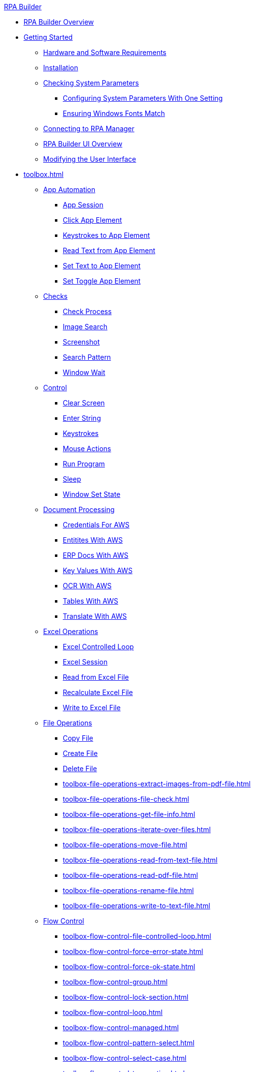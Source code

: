 .xref:index.adoc[RPA Builder]
* xref:index.adoc[RPA Builder Overview]
* xref:getting-started.adoc[Getting Started]
** xref:getting-started-installation-and-first-use-system-requirements.adoc[Hardware and Software Requirements]
** xref:getting-started-installation-and-first-use-installation.adoc[Installation]
** xref:getting-started-checking-system-parameters-why-are-system-parameters-so-important.adoc[Checking System Parameters]
*** xref:getting-started-checking-system-parameters-changing-the-most-important-system-parameters-with-one-setting.adoc[Configuring System Parameters With One Setting]
*** xref:getting-started-checking-system-parameters-making-sure-windows-fonts-match.adoc[Ensuring Windows Fonts Match]
** xref:getting-started-istallation-and-first-use-opening-rpa-builder-the-first-time.adoc[Connecting to RPA Manager]
** xref:getting-started-installation-and-first-use-application-overview.adoc[RPA Builder UI Overview]
** xref:getting-started-installation-and-first-use-modifying-the-user-interface.adoc[Modifying the User Interface]
* xref:toolbox.adoc[]
** xref:toolbox-app-automation.adoc[App Automation]
*** xref:toolbox-app-automation-app-session.adoc[App Session]
*** xref:toolbox-app-automation-click-app-element.adoc[Click App Element]
*** xref:toolbox-app-automation-keystrokes-to-app-element.adoc[Keystrokes to App Element]
*** xref:toolbox-app-automation-read-text-from-app-element.adoc[Read Text from App Element]
*** xref:toolbox-app-automation-set-text-to-app-element.adoc[Set Text to App Element]
*** xref:toolbox-app-automation-set-toggle-app-element.adoc[Set Toggle App Element]
** xref:toolbox-checks.adoc[Checks]
*** xref:toolbox-checks-check-process.adoc[Check Process]
*** xref:toolbox-checks-image-search.adoc[Image Search]
*** xref:toolbox-checks-screenshot.adoc[Screenshot]
*** xref:toolbox-checks-search-pattern.adoc[Search Pattern]
*** xref:toolbox-checks-window-wait.adoc[Window Wait]
** xref:toolbox-control.adoc[Control]
*** xref:toolbox-control-clear-screen.adoc[Clear Screen]
*** xref:toolbox-control-enter-string.adoc[Enter String]
*** xref:toolbox-control-keystrokes.adoc[Keystrokes]
*** xref:toolbox-control-mouse-action.adoc[Mouse Actions]
*** xref:toolbox-control-run-program.adoc[Run Program]
*** xref:toolbox-control-sleep.adoc[Sleep]
*** xref:toolbox-control-window-set-state.adoc[Window Set State]
** xref:toolbox-document-processing.adoc[Document Processing]
*** xref:toolbox-aws-operations-credentials-for-aws.adoc[Credentials For AWS]
*** xref:toolbox-aws-operations-entities-with-aws.adoc[Entitites With AWS]
*** xref:toolbox-aws-operations-erp-docs-with-aws.adoc[ERP Docs With AWS]
*** xref:toolbox-aws-operations-key-values-with-aws.adoc[Key Values With AWS]
*** xref:toolbox-aws-operations-ocr-with-aws.adoc[OCR With AWS]
*** xref:toolbox-aws-operations-tables-with-aws.adoc[Tables With AWS]
*** xref:toolbox-aws-operations-translate-with-aws.adoc[Translate With AWS]
** xref:toolbox-excel-operations.adoc[Excel Operations]
*** xref:toolbox-excel-operations-excel-controlled-loop.adoc[Excel Controlled Loop]
*** xref:toolbox-excel-operations-excel-session.adoc[Excel Session]
*** xref:toolbox-excel-operations-read-from-excel-file.adoc[Read from Excel File]
*** xref:toolbox-excel-operations-recalculate-excel-file.adoc[Recalculate Excel File]
*** xref:toolbox-excel-operations-write-to-excel-file.adoc[Write to Excel File]
** xref:toolbox-file-operations.adoc[File Operations]
*** xref:toolbox-file-operations-copy-file.adoc[Copy File]
*** xref:toolbox-file-operations-create-file.adoc[Create File]
*** xref:toolbox-file-operations-delete-file.adoc[Delete File]
*** xref:toolbox-file-operations-extract-images-from-pdf-file.adoc[]
*** xref:toolbox-file-operations-file-check.adoc[]
*** xref:toolbox-file-operations-get-file-info.adoc[]
*** xref:toolbox-file-operations-iterate-over-files.adoc[]
*** xref:toolbox-file-operations-move-file.adoc[]
*** xref:toolbox-file-operations-read-from-text-file.adoc[]
*** xref:toolbox-file-operations-read-pdf-file.adoc[]
*** xref:toolbox-file-operations-rename-file.adoc[]
*** xref:toolbox-file-operations-write-to-text-file.adoc[]
** xref:toolbox-flow-control.adoc[Flow Control]
*** xref:toolbox-flow-control-file-controlled-loop.adoc[]
*** xref:toolbox-flow-control-force-error-state.adoc[]
*** xref:toolbox-flow-control-force-ok-state.adoc[]
*** xref:toolbox-flow-control-group.adoc[]
*** xref:toolbox-flow-control-lock-section.adoc[]
*** xref:toolbox-flow-control-loop.adoc[]
*** xref:toolbox-flow-control-managed.adoc[]
*** xref:toolbox-flow-control-pattern-select.adoc[]
*** xref:toolbox-flow-control-select-case.adoc[]
*** xref:toolbox-flow-control-transaction.adoc[]
** xref:toolbox-general.adoc[General]
*** xref:toolbox-general-exit-workflow.adoc[]
*** xref:toolbox-general-external-script.adoc[]
*** xref:toolbox-general-pattern-gallery.adoc[]
*** xref:toolbox-general-stc-protector.adoc[]
** xref:toolbox-mail-operations.adoc[Mail Operations]
*** xref:toolbox-mail-operations-mail-session.adoc[]
*** xref:toolbox-mail-operations-read-mail.adoc[]
*** xref:toolbox-mail-operations-send-mail.adoc[]
*** xref:toolbox-mail-operations-set-mail.adoc[]
** xref:toolbox-measurement-points.adoc[Measurement Points]
*** xref:toolbox-measurement-points-checkpoint.adoc[]
*** xref:toolbox-measurement-points-general-start-and-stop-timer.adoc[]
*** xref:toolbox-measurement-points-stopwatch.adoc[]
** xref:toolbox-network.adoc[Network]
*** xref:toolbox-network-ping.adoc[]
*** xref:toolbox-network-rest-call.adoc[]
*** xref:toolbox-network-service-check.adoc[]
** xref:toolbox-system.adoc[System]
*** xref:toolbox-system-map-network-drive.adoc[]
*** xref:toolbox-system-message-box.adoc[]
*** xref:toolbox-system-system-validation.adoc[]
*** xref:toolbox-system-write-log.adoc[]
** xref:toolbox-text-recognition.adoc[Text Recognition]
*** xref:toolbox-text-recognition-ai-ocr-file-based.adoc[]
*** xref:toolbox-text-recognition-ai-ocr-screen-based.adoc[]
*** xref:toolbox-text-recognition-intelligent-ocr-2020.adoc[]
** xref:toolbox-variable-handling.adoc[Variable Handling]
*** xref:toolbox-variable-handling-activity-parameters.adoc[]
*** xref:toolbox-variable-handling-check-regex.adoc[]
*** xref:toolbox-variable-handling-check-value.adoc[]
*** xref:toolbox-variable-handling-combine-strings.adoc[]
*** xref:toolbox-variable-handling-convert-string.adoc[]
*** xref:toolbox-variable-handling-coordinates.adoc[]
*** xref:toolbox-variable-handling-generate-and-modify-date-and-time.adoc[]
*** xref:toolbox-variable-handling-get-array-count.adoc[]
*** xref:toolbox-variable-handling-json-query.adoc[]
*** xref:toolbox-variable-handling-math-operations.adoc[]
*** xref:toolbox-variable-handling-read-clipboard.adoc[]
*** xref:toolbox-variable-handling-read-from-array.adoc[]
*** xref:toolbox-variable-handling-runtime-variables.adoc[]
*** xref:toolbox-variable-handling-set-array-variable.adoc[]
*** xref:toolbox-variable-handling-set-variable.adoc[]
*** xref:toolbox-variable-handling-string-operations.adoc[]
*** xref:toolbox-variable-handling-string-to-array.adoc[]
*** xref:toolbox-variable-handling-user-account-decrypter.adoc[]
*** xref:toolbox-variable-handling-variable.adoc[]
*** xref:toolbox-variable-handling-workflow-based-variables.adoc[]
*** xref:toolbox-variable-handling-write-clipboard.adoc[]
** xref:toolbox-variable-web-automation.adoc[Web Automation]
*** xref:toolbox-variable-web-automation-available-elements.adoc[]
*** xref:toolbox-variable-web-automation-check-web-element.adoc[]
*** xref:toolbox-variable-web-automation-clear-web-element.adoc[]
*** xref:toolbox-variable-web-automation-click-web-element.adoc[]
*** xref:toolbox-variable-web-automation-close-web-session.adoc[]
*** xref:toolbox-variable-web-automation-common-properties-web-automation.adoc[]
*** xref:toolbox-variable-web-automation-confirm-alert-box.adoc[]
*** xref:toolbox-variable-web-automation-example-workflow-using-web-automation.adoc[]
*** xref:toolbox-variable-web-automation-get-web-element-text.adoc[]
*** xref:toolbox-variable-web-automation-keystrokes-to-web-element.adoc[]
*** xref:toolbox-variable-web-automation-navigate.adoc[]
*** xref:toolbox-variable-web-automation-select-web-element.adoc[]
*** xref:toolbox-variable-web-automation-submit-form.adoc[]
*** xref:toolbox-variable-web-automation-using-the-browser-wizard.adoc[]
*** xref:toolbox-variable-web-automation-web-session-chrome.adoc[Web Session (Chrome)]
*** xref:toolbox-variable-web-automation-web-session-firefox.adoc[Web Session (Firefox)]
*** xref:toolbox-variable-web-automation-web-session-ms-edge.adoc[Web Session (MS Edge)]
*** xref:toolbox-variable-web-automation-website-load-time.adoc[]
* xref:advanced-concepts-using-variables.adoc[Using Variables]
* xref:advanced-concepts-using-regular-expressions.adoc[Using Regular Expressions]
** xref:advanced-concepts-using-regular-expressions-testing-regular-expression.adoc[Testing Regular Expressions]
** xref:advanced-concepts-using-regular-expressions-examples.adoc[Regex Examples]
